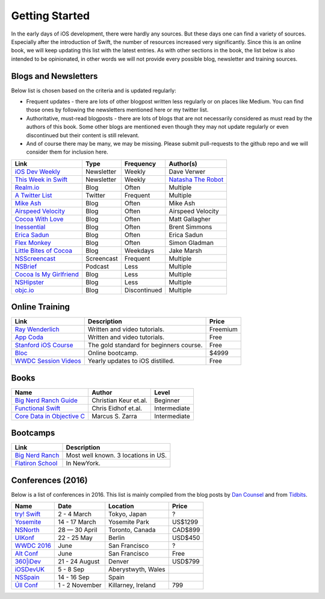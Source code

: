 Getting Started
===============
In the early days of iOS development, there were hardly any sources. But these days one can find a variety of sources. Especially after the introduction of Swift, the number of resources increased very significantly. Since this is an online book, we will keep updating this list with the latest entries. As with other sections in the book, the list below is also intended to be opinionated, in other words we will not provide every possible blog, newsletter and training sources.

Blogs and Newsletters
---------------------
Below list is chosen based on the criteria and is updated regularly:

* Frequent updates - there are lots of other blogpost written less regularly or on places like Medium. You can find those ones by following the newsletters mentioned here or my twitter list.

* Authoritative, must-read blogposts - there are lots of blogs that are not necessarily considered as must read by the authors of this book. Some other blogs are mentioned even though they may not update regularly or even discontinued but their content is still relevant.

* And of course there may be many, we may be missing. Please submit pull-requests to the github repo and we will consider them for inclusion here.

===================================== ============== ============== ====================
Link                                  Type           Frequency      Author(s)
===================================== ============== ============== ====================
`iOS Dev Weekly`_                     Newsletter     Weekly         Dave Verwer
`This Week in Swift`_                 Newsletter     Weekly         `Natasha The Robot`_
`Realm.io`_                           Blog           Often          Multiple
`A Twitter List`_                     Twitter        Frequent       Multiple
`Mike Ash`_                           Blog           Often          Mike Ash
`Airspeed Velocity`_                  Blog           Often          Airspeed Velocity
`Cocoa With Love`_                    Blog           Often          Matt Gallagher
`Inessential`_                        Blog           Often          Brent Simmons
`Erica Sadun`_                        Blog           Often          Erica Sadun
`Flex Monkey`_                        Blog           Often          Simon Gladman
`Little Bites of Cocoa`_              Blog           Weekdays       Jake Marsh
`NSScreencast`_                       Screencast     Frequent       Multiple
`NSBrief`_                            Podcast        Less           Multiple
`Cocoa Is My Girlfriend`_             Blog           Less           Multiple
`NSHipster`_                          Blog           Less           Multiple
`objc.io`_                            Blog           Discontinued   Multiple
===================================== ============== ============== ====================


.. _iOS Dev Weekly: https://iosdevweekly.com/
.. _This Week in Swift: https://swiftnews.curated.co/
.. _Natasha The Robot: https://www.natashatherobot.com/
.. _Realm.io: https://realm.io/news/
.. _A Twitter List: https://twitter.com/keremk/lists/ios-development
.. _Mike Ash: https://mikeash.com/pyblog/
.. _Airspeed Velocity: http://airspeedvelocity.net/
.. _Cocoa With Love: http://www.cocoawithlove.com/
.. _Inessential: http://inessential.com/
.. _Erica Sadun: http://ericasadun.com/
.. _Flex Monkey: http://flexmonkey.blogspot.de/
.. _Little Bites of Cocoa: https://littlebitesofcocoa.com/
.. _NSScreencast: http://nsscreencast.com/episodes
.. _NSBrief: http://nsbrief.com/
.. _Cocoa Is My Girlfriend: http://www.cimgf.com/
.. _NSHipster: http://nshipster.com
.. _objc.io: https://www.objc.io/issues/


Online Training
---------------
=============================== ========================================== ==========
Link                            Description                                Price
=============================== ========================================== ==========
`Ray Wenderlich`_               Written and video tutorials.               Freemium
`App Coda`_                     Written and video tutorials.               Free
`Stanford iOS Course`_          The gold standard for beginners course.    Free
`Bloc`_                         Online bootcamp.                           $4999
`WWDC Session Videos`_          Yearly updates to iOS distilled.           Free
=============================== ========================================== ==========

.. _Ray Wenderlich: http://www.raywenderlich.com/
.. _App Coda: http://www.appcoda.com/
.. _Stanford iOS Course: http://www.stanford.edu/class/cs193p/cgi-bin/drupal/
.. _Bloc: https://www.bloc.io/iOS
.. _WWDC Session Videos: https://developer.apple.com/videos/

Books
-----

===================================== ============================== ============
Name                                  Author                         Level
===================================== ============================== ============
`Big Nerd Ranch Guide`_               Christian Keur et.al.          Beginner
`Functional Swift`_                   Chris Eidhof et.al.            Intermediate
`Core Data in Objective C`_           Marcus S. Zarra                Intermediate
===================================== ============================== ============

.. _Big Nerd Ranch Guide: https://www.bignerdranch.com/we-write/ios-programming/
.. _Functional Swift: https://www.objc.io/books/functional-swift/
.. _Core Data in Objective C: https://pragprog.com/book/mzcd3/core-data-in-objective-c-third-edition

Bootcamps
---------

=============================== ==========================================
Link                            Description
=============================== ==========================================
`Big Nerd Ranch`_               Most well known. 3 locations in US.
`Flatiron School`_              In NewYork.
=============================== ==========================================

.. _Bootcamps: https://blog.bloc.io/ultimate-guide-to-ios-developer-bootcamps/
.. _Big Nerd Ranch: https://www.bignerdranch.com/
.. _Flatiron School: http://flatironschool.com/ios

Conferences (2016)
------------------

Below is a list of conferences in 2016. This list is mainly compiled from the blog posts by `Dan Counsel`_ and from `Tidbits`_.

=================== ==================== =================== ===========
Name                Date                 Location            Price
=================== ==================== =================== ===========
`try! Swift`_       2 - 4 March          Tokyo, Japan        ?
`Yosemite`_         14 - 17 March        Yosemite Park       US$1299
`NSNorth`_          28 — 30 April        Toronto, Canada     CAD$899
`UIKonf`_           22 - 25 May          Berlin              USD$450
`WWDC 2016`_        June                 San Francisco       ?
`Alt Conf`_         June                 San Francisco       Free
`360|iDev`_         21 - 24 August       Denver              USD$799
`iOSDevUK`_         5 - 8 Sep            Aberystwyth, Wales
`NSSpain`_          14 - 16 Sep          Spain
`Úll Conf`_         1 - 2 November       Killarney, Ireland  799
=================== ==================== =================== ===========

.. _Dan Counsel: https://dancounsell.com/articles/best-ios-and-mac-conferences-2016
.. _Tidbits: http://tidbits.com/article/16177

.. _try! Swift: http://www.tryswiftconf.com/en
.. _Yosemite: http://cocoaconf.com/yosemite
.. _NSNorth: https://nsnorth.ca/
.. _iOSDevUK: http://www.iosdevuk.com/
.. _UIKonf: http://www.uikonf.com/
.. _NSSpain: http://nsspain.com/
.. _WWDC 2016: https://developer.apple.com/wwdc/tickets/
.. _Alt Conf: http://www.altconf.com/
.. _360|iDev: http://360idev.com/
.. _Úll Conf: http://2016.ull.ie/
